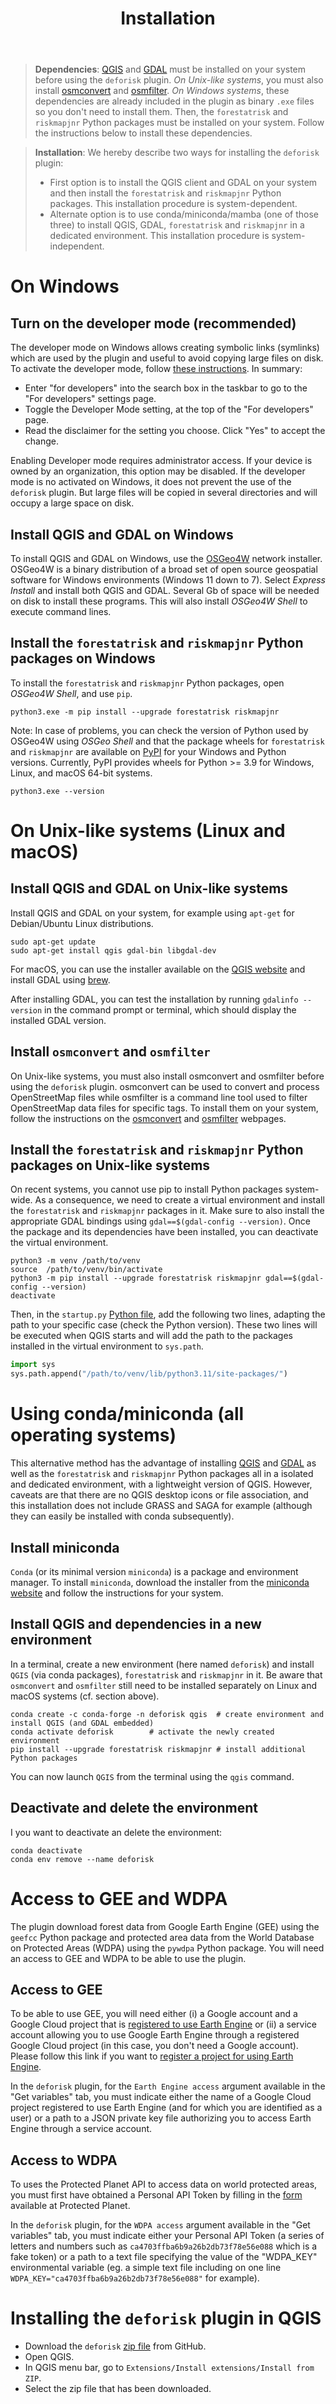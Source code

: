 #+title: Installation
#+author: Ghislain Vieilledent
#+options: title:t author:nil date:nil ^:{} toc:nil num:nil H:4

#+begin_export rst
..
    This installation.rst file is automatically generated. Please do not
    modify it. If you want to make changes to this file, modify the
    installation.org source file directly.
#+end_export

#+attr_rst: :directive note
#+begin_quote
*Dependencies*: [[https://www.qgis.org/en/site/][QGIS]] and [[https://gdal.org/index.html][GDAL]] must be installed on your system before using the ~deforisk~ plugin. /On Unix-like systems/, you must also install [[https://wiki.openstreetmap.org/wiki/Osmconvert][osmconvert]] and [[https://wiki.openstreetmap.org/wiki/Osmfilter][osmfilter]]. /On Windows systems/, these dependencies are already included in the plugin as binary ~.exe~ files so you don't need to install them. Then, the ~forestatrisk~ and ~riskmapjnr~ Python packages must be installed on your system. Follow the instructions below to install these dependencies.
#+end_quote

#+attr_rst: :directive note
#+begin_quote
*Installation*: We hereby describe two ways for installing the ~deforisk~ plugin:
- First option is to install the QGIS client and GDAL on your system and then install the ~forestatrisk~ and ~riskmapjnr~ Python packages. This installation procedure is system-dependent.
- Alternate option is to use conda/miniconda/mamba (one of those three) to install QGIS, GDAL, ~forestatrisk~ and ~riskmapjnr~ in a dedicated environment. This installation procedure is system-independent.
#+end_quote

* On Windows

** Turn on the developer mode (recommended)

The developer mode on Windows allows creating symbolic links (symlinks) which are used by the plugin and useful to avoid copying large files on disk. To activate the developer mode, follow [[https://learn.microsoft.com/en-us/windows/apps/get-started/enable-your-device-for-development][these instructions]]. In summary:
- Enter "for developers" into the search box in the taskbar to go to the "For developers" settings page.
- Toggle the Developer Mode setting, at the top of the "For developers" page.
- Read the disclaimer for the setting you choose. Click "Yes" to accept the change.

Enabling Developer mode requires administrator access. If your device is owned by an organization, this option may be disabled. If the developer mode is no activated on Windows, it does not prevent the use of the ~deforisk~ plugin. But large files will be copied in several directories and will occupy a large space on disk. 

** Install QGIS and GDAL on Windows

To install QGIS and GDAL on Windows, use the [[https://trac.osgeo.org/osgeo4w/][OSGeo4W]] network installer. OSGeo4W is a binary distribution of a broad set of open source geospatial software for Windows environments (Windows 11 down to 7). Select /Express Install/ and install both QGIS and GDAL. Several Gb of space will be needed on disk to install these programs. This will also install /OSGeo4W Shell/ to execute command lines.

** Install the ~forestatrisk~ and ~riskmapjnr~ Python packages on Windows

To install the ~forestatrisk~ and ~riskmapjnr~ Python packages, open /OSGeo4W Shell/, and use ~pip~.

#+begin_src shell
python3.exe -m pip install --upgrade forestatrisk riskmapjnr
#+end_src

Note: In case of problems, you can check the version of Python used by OSGeo4W using /OSGeo Shell/ and that the package wheels for ~forestatrisk~ and ~riskmapjnr~ are available on [[https://pypi.org/project/forestatrisk/#files][PyPI]] for your Windows and Python versions. Currently, PyPI provides wheels for Python >= 3.9 for Windows, Linux, and macOS 64-bit systems.

#+begin_src shell
python3.exe --version
#+end_src

* On Unix-like systems (Linux and macOS)

** Install QGIS and GDAL on Unix-like systems

Install QGIS and GDAL on your system, for example using ~apt-get~ for Debian/Ubuntu Linux distributions.

#+begin_src shell
sudo apt-get update
sudo apt-get install qgis gdal-bin libgdal-dev
#+end_src

For macOS, you can use the installer available on the [[https://www.qgis.org/en/site/forusers/download.html][QGIS website]] and install GDAL using [[https://formulae.brew.sh/formula/gdal][brew]].

After installing GDAL, you can test the installation by running ~gdalinfo --version~ in the command prompt or terminal, which should display the installed GDAL version.

** Install ~osmconvert~ and ~osmfilter~

On Unix-like systems, you must also install osmconvert and osmfilter before using the ~deforisk~ plugin. osmconvert can be used to convert and process OpenStreetMap files while osmfilter is a command line tool used to filter OpenStreetMap data files for specific tags. To install them on your system, follow the instructions on the [[https://wiki.openstreetmap.org/wiki/Osmconvert][osmconvert]] and [[https://wiki.openstreetmap.org/wiki/Osmfilter][osmfilter]] webpages.

** Install the ~forestatrisk~ and ~riskmapjnr~ Python packages on Unix-like systems

On recent systems, you cannot use pip to install Python packages system-wide. As a consequence, we need to create a virtual environment and install the ~forestatrisk~ and ~riskmapjnr~ packages in it. Make sure to also install the appropriate GDAL bindings using ~gdal==$(gdal-config --version)~. Once the package and its dependencies have been installed, you can deactivate the virtual environment.

#+begin_src shell
python3 -m venv /path/to/venv
source  /path/to/venv/bin/activate
python3 -m pip install --upgrade forestatrisk riskmapjnr gdal==$(gdal-config --version)
deactivate
#+end_src

Then, in the ~startup.py~ [[https://docs.qgis.org/3.4/en/docs/pyqgis_developer_cookbook/intro.html#running-python-code-when-qgis-starts][Python file]], add the following two lines, adapting the path to your specific case (check the Python version). These two lines will be executed when QGIS starts and will add the path to the packages installed in the virtual environment to ~sys.path~.

#+begin_src python :results output :exports both
import sys
sys.path.append("/path/to/venv/lib/python3.11/site-packages/")
#+end_src

* Using conda/miniconda (all operating systems)

This alternative method has the advantage of installing [[https://www.qgis.org/en/site/][QGIS]] and [[https://gdal.org/index.html][GDAL]] as well as the ~forestatrisk~ and ~riskmapjnr~ Python packages all in a isolated and dedicated environment, with a lightweight version of QGIS. However, caveats are that there are no QGIS desktop icons or file association, and this installation does not include GRASS and SAGA for example (although they can easily be installed with conda subsequently).

** Install miniconda

~Conda~ (or its minimal version ~miniconda~) is a package and environment manager. To install ~miniconda~, download the installer from the [[https://docs.conda.io/en/latest/miniconda.html][miniconda website]] and follow the instructions for your system.

** Install QGIS and dependencies in a new environment

In a terminal, create a new environment (here named ~deforisk~) and install ~QGIS~ (via conda packages), ~forestatrisk~ and ~riskmapjnr~ in it. Be aware that ~osmconvert~ and ~osmfilter~ still need to be installed separately on Linux and macOS systems (cf. section above).

#+begin_src shell
conda create -c conda-forge -n deforisk qgis  # create environment and install QGIS (and GDAL embedded)
conda activate deforisk        # activate the newly created environment
pip install --upgrade forestatrisk riskmapjnr # install additional Python packages
#+end_src

You can now launch ~QGIS~ from the terminal using the ~qgis~ command.

** Deactivate and delete the environment

I you want to deactivate an delete the environment:

#+begin_src shell
conda deactivate
conda env remove --name deforisk
#+end_src

* Access to GEE and WDPA

The plugin download forest data from Google Earth Engine (GEE) using the ~geefcc~ Python package and protected area data from the World Database on Protected Areas (WDPA) using the ~pywdpa~ Python package. You will need an access to GEE and WDPA to be able to use the plugin.

** Access to GEE

To be able to use GEE, you will need either (i) a Google account and a Google Cloud project that is [[https://developers.google.com/earth-engine/guides/access#a-role-in-a-cloud-project][registered to use Earth Engine]] or (ii) a service account allowing you to use Google Earth Engine through a registered Google Cloud project (in this case, you don't need a Google account). Please follow this link if you want to [[https://code.earthengine.google.com/register][register a project for using Earth Engine]].

In the ~deforisk~ plugin, for the ~Earth Engine access~ argument available in the "Get variables" tab, you must indicate either the name of a Google Cloud project registered to use Earth Engine (and for which you are identified as a user) or a path to a JSON private key file authorizing you to access Earth Engine through a service account.

#+attr_rst: :width 500px :alt Earth Engine access
[[file:_static/ee_access.png]]

** Access to WDPA

To uses the Protected Planet API to access data on world protected areas, you must first have obtained a Personal API Token by filling in the [[https://api.protectedplanet.net/request][form]] available at Protected Planet.

In the ~deforisk~ plugin, for the ~WDPA access~ argument available in the "Get variables" tab, you must indicate either your Personal API Token (a series of letters and numbers such as =ca4703ffba6b9a26b2db73f78e56e088= which is a fake token) or a path to a text file specifying the value of the "WDPA_KEY" environmental variable (eg. a simple text file including on one line ~WDPA_KEY="ca4703ffba6b9a26b2db73f78e56e088"~ for example).

#+attr_rst: :width 500px :alt WDPA access
[[file:_static/wdpa_access.png]]

* Installing the ~deforisk~ plugin in QGIS

- Download the ~deforisk~ [[https://github.com/ghislainv/deforisk-qgis-plugin/archive/refs/heads/main.zip][zip file]] from GitHub.
- Open QGIS.
- In QGIS menu bar, go to ~Extensions/Install extensions/Install from ZIP~.
- Select the zip file that has been downloaded.

